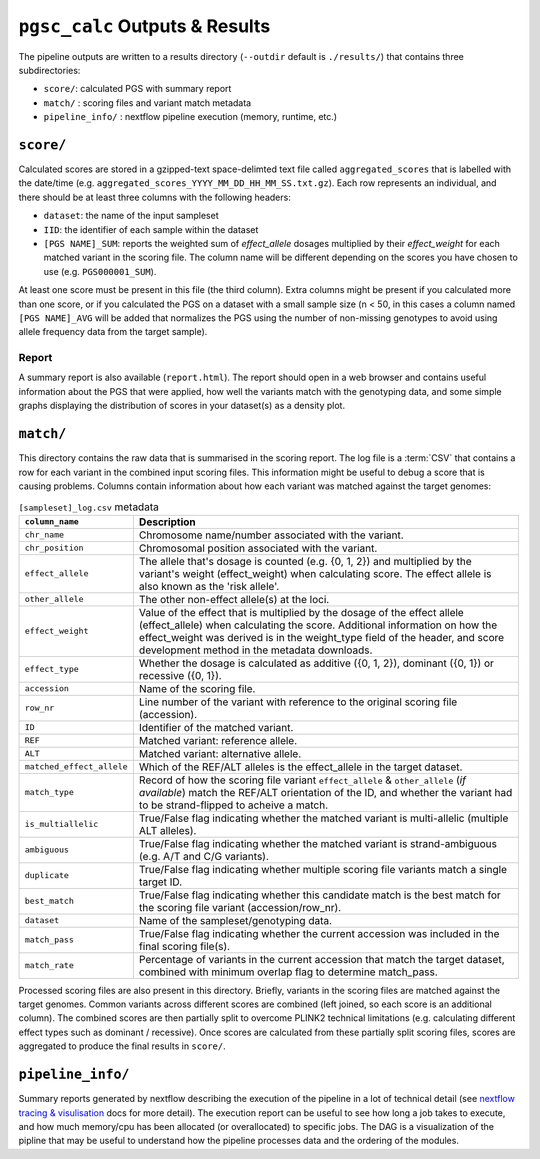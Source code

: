 
.. _interpret:

``pgsc_calc`` Outputs & Results
===============================


The pipeline outputs are written to a results directory
(``--outdir`` default is ``./results/``) that contains three subdirectories:

- ``score/``: calculated PGS with summary report
- ``match/`` : scoring files and variant match metadata
- ``pipeline_info/`` : nextflow pipeline execution (memory, runtime, etc.)

``score/``
----------

Calculated scores are stored in a gzipped-text space-delimted text file called
``aggregated_scores`` that is labelled with the date/time (e.g. ``aggregated_scores_YYYY_MM_DD_HH_MM_SS.txt.gz``).
Each row represents an individual, and there should be at least three columns with the following headers:

- ``dataset``: the name of the input sampleset
- ``IID``: the identifier of each sample within the dataset
- ``[PGS NAME]_SUM``: reports the weighted sum of *effect_allele* dosages multiplied by their *effect_weight*
  for each matched variant in the scoring file. The column name will be different depending on the scores
  you have chosen to use (e.g. ``PGS000001_SUM``).

At least one score must be present in this file (the third column). Extra columns might be
present if you calculated more than one score, or if you calculated the PGS on a dataset with a
small sample size (n < 50, in this cases a column named ``[PGS NAME]_AVG`` will be added that
normalizes the PGS using the number of non-missing genotypes to avoid using allele frequency data
from the target sample).

Report
~~~~~~

A summary report is also available (``report.html``). The report should open in
a web browser and contains useful information about the PGS that were applied,
how well the variants match with the genotyping data, and some simple graphs
displaying the distribution of scores in your dataset(s) as a density plot.

.. image:: screenshots/Report_1_header.png
    :width: 400
    :alt: Example PGS Catalog Report: header sections

``match/``
----------

This directory contains the raw data that is summarised in the scoring
report. The log file is a :term:`CSV` that contains a row for each variant in
the combined input scoring files. This information might be useful to debug a
score that is causing problems. Columns contain information about how each
variant was matched against the target genomes:


.. list-table:: ``[sampleset]_log.csv`` metadata
    :widths: 20, 80
    :header-rows: 1

    * - ``column_name``
      - Description
    * - ``chr_name``
      - Chromosome name/number associated with the variant.
    * - ``chr_position``
      - Chromosomal position associated with the variant.
    * - ``effect_allele``
      - The allele that's dosage is counted (e.g. {0, 1, 2}) and multiplied by the variant's weight (effect_weight)
        when calculating score. The effect allele is also known as the 'risk allele'.
    * - ``other_allele``
      - The other non-effect allele(s) at the loci.
    * - ``effect_weight``
      - Value of the effect that is multiplied by the dosage of the effect allele (effect_allele) when
        calculating the score. Additional information on how the effect_weight was derived is in the weight_type
        field of the header, and score development method in the metadata downloads.
    * - ``effect_type``
      - Whether the dosage is calculated as additive ({0, 1, 2}), dominant ({0, 1}) or recessive ({0, 1}).
    * - ``accession``
      - Name of the scoring file.
    * - ``row_nr``
      - Line number of the variant with reference to the original scoring file (accession).
    * - ``ID``
      - Identifier of the matched variant.
    * - ``REF``
      - Matched variant: reference allele.
    * - ``ALT``
      - Matched variant: alternative allele.
    * - ``matched_effect_allele``
      - Which of the REF/ALT alleles is the effect_allele in the target dataset.
    * - ``match_type``
      - Record of how the scoring file variant ``effect_allele`` & ``other_allele`` (*if available*) match
        the REF/ALT orientation of the ID, and whether the variant had to be strand-flipped to acheive a match.
    * - ``is_multiallelic``
      - True/False flag indicating whether the matched variant is multi-allelic (multiple ALT alleles).
    * - ``ambiguous``
      - True/False flag indicating whether the matched variant is strand-ambiguous (e.g. A/T and C/G variants).
    * - ``duplicate``
      - True/False flag indicating whether multiple scoring file variants match a single target ID.
    * - ``best_match``
      - True/False flag indicating whether this candidate match is the best match for the scoring file variant (accession/row_nr).
    * - ``dataset``
      - Name of the sampleset/genotyping data.
    * - ``match_pass``
      - True/False flag indicating whether the current accession was included in the final scoring file(s).
    * - ``match_rate``
      - Percentage of variants in the current accession that match the target dataset, combined with minimum
        overlap flag to determine match_pass.


Processed scoring files are also present in this directory. Briefly, variants in
the scoring files are matched against the target genomes. Common variants across
different scores are combined (left joined, so each score is an additional
column). The combined scores are then partially split to overcome PLINK2
technical limitations (e.g. calculating different effect types such as dominant
/ recessive). Once scores are calculated from these partially split scoring
files, scores are aggregated to produce the final results in ``score/``.

``pipeline_info/``
------------------

Summary reports generated by nextflow describing the execution of the pipeline in
a lot of technical detail (see `nextflow tracing & visulisation`_ docs for more detail).
The execution report can be useful to see how long a job takes to execute, and how much
memory/cpu has been allocated (or overallocated) to specific jobs. The DAG is a visualization
of the pipline that may be useful to understand how the pipeline processes data and the ordering
of the modules.

.. _`nextflow tracing & visulisation`: https://www.nextflow.io/docs/latest/tracing.html
